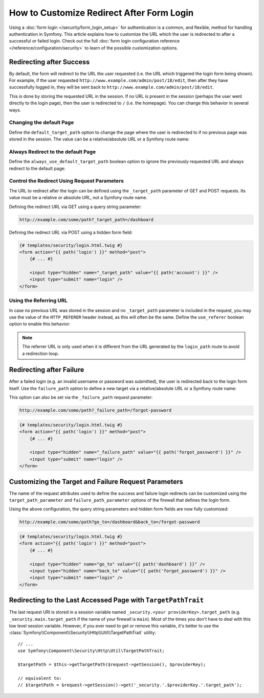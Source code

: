 .. index::
   single: Security; Customizing form login redirect

How to Customize Redirect After Form Login
==========================================

Using a :doc:`form login </security/form_login_setup>` for authentication is a
common, and flexible, method for handling authentication in Symfony. This
article explains how to customize the URL which the user is redirected to after
a successful or failed login. Check out the full
:doc:`form login configuration reference </reference/configuration/security>` to
learn of the possible customization options.

Redirecting after Success
-------------------------

By default, the form will redirect to the URL the user requested (i.e. the URL
which triggered the login form being shown). For example, if the user requested
``http://www.example.com/admin/post/18/edit``, then after they have successfully
logged in, they will be sent back to ``http://www.example.com/admin/post/18/edit``.

This is done by storing the requested URL in the session. If no URL is present
in the session (perhaps the user went directly to the login page), then the user
is redirected to ``/`` (i.e. the homepage). You can change this behavior in
several ways.

Changing the default Page
~~~~~~~~~~~~~~~~~~~~~~~~~

Define the ``default_target_path`` option to change the page where the user
is redirected to if no previous page was stored in the session. The value can be
a relative/absolute URL or a Symfony route name:

.. configuration-block::

    .. code-block:: yaml

        # config/packages/security.yaml
        security:
            # ...

            firewalls:
                main:
                    form_login:
                        # ...
                        default_target_path: after_login_route_name

    .. code-block:: xml

        <!-- config/packages/security.xml -->
        <?xml version="1.0" encoding="UTF-8"?>
        <srv:container xmlns="http://symfony.com/schema/dic/security"
            xmlns:xsi="http://www.w3.org/2001/XMLSchema-instance"
            xmlns:srv="http://symfony.com/schema/dic/services"
            xsi:schemaLocation="http://symfony.com/schema/dic/services
                http://symfony.com/schema/dic/services/services-1.0.xsd">

            <config>
                <!-- ... -->

                <firewall name="main">
                    <form-login default-target-path="after_login_route_name" />
                </firewall>
            </config>
        </srv:container>

    .. code-block:: php

        // config/packages/security.php
        $container->loadFromExtension('security', array(
            // ...

            'firewalls' => array(
                'main' => array(
                    // ...

                    'form_login' => array(
                        // ...
                        'default_target_path' => 'after_login_route_name',
                    ),
                ),
            ),
        ));

Always Redirect to the default Page
~~~~~~~~~~~~~~~~~~~~~~~~~~~~~~~~~~~

Define the ``always_use_default_target_path`` boolean option to ignore the
previously requested URL and always redirect to the default page:

.. configuration-block::

    .. code-block:: yaml

        # config/packages/security.yaml
        security:
            # ...

            firewalls:
                main:
                    form_login:
                        # ...
                        always_use_default_target_path: true

    .. code-block:: xml

        <!-- config/packages/security.xml -->
        <?xml version="1.0" encoding="UTF-8"?>
        <srv:container xmlns="http://symfony.com/schema/dic/security"
            xmlns:xsi="http://www.w3.org/2001/XMLSchema-instance"
            xmlns:srv="http://symfony.com/schema/dic/services"
            xsi:schemaLocation="http://symfony.com/schema/dic/services
                http://symfony.com/schema/dic/services/services-1.0.xsd">

            <config>
                <!-- ... -->

                <firewall name="main">
                    <!-- ... -->
                    <form-login always-use-default-target-path="true" />
                </firewall>
            </config>
        </srv:container>

    .. code-block:: php

        // config/packages/security.php
        $container->loadFromExtension('security', array(
            // ...

            'firewalls' => array(
                'main' => array(
                    // ...

                    'form_login' => array(
                        // ...
                        'always_use_default_target_path' => true,
                    ),
                ),
            ),
        ));

.. _control-the-redirect-url-from-inside-the-form:

Control the Redirect Using Request Parameters
~~~~~~~~~~~~~~~~~~~~~~~~~~~~~~~~~~~~~~~~~~~~~

The URL to redirect after the login can be defined using the ``_target_path``
parameter of GET and POST requests. Its value must be a relative or absolute
URL, not a Symfony route name.

Defining the redirect URL via GET using a query string parameter:

.. code-block:: text

    http://example.com/some/path?_target_path=/dashboard

Defining the redirect URL via POST using a hidden form field:

.. code-block:: html+twig

    {# templates/security/login.html.twig #}
    <form action="{{ path('login') }}" method="post">
        {# ... #}

        <input type="hidden" name="_target_path" value="{{ path('account') }}" />
        <input type="submit" name="login" />
    </form>

Using the Referring URL
~~~~~~~~~~~~~~~~~~~~~~~

In case no previous URL was stored in the session and no ``_target_path``
parameter is included in the request, you may use the value of the
``HTTP_REFERER`` header instead, as this will often be the same. Define the
``use_referer`` boolean option to enable this behavior:

.. configuration-block::

    .. code-block:: yaml

        # config/packages/security.yaml
        security:
            # ...

            firewalls:
                main:
                    # ...
                    form_login:
                        # ...
                        use_referer: true

    .. code-block:: xml

        <!-- config/packages/security.xml -->
        <?xml version="1.0" encoding="UTF-8"?>
        <srv:container xmlns="http://symfony.com/schema/dic/security"
            xmlns:xsi="http://www.w3.org/2001/XMLSchema-instance"
            xmlns:srv="http://symfony.com/schema/dic/services"
            xsi:schemaLocation="http://symfony.com/schema/dic/services
                http://symfony.com/schema/dic/services/services-1.0.xsd">

            <config>
                <!-- ... -->

                <firewall name="main">
                    <!-- ... -->
                    <form-login use-referer="true" />
                </firewall>
            </config>
        </srv:container>

    .. code-block:: php

        // config/packages/security.php
        $container->loadFromExtension('security', array(
            // ...

            'firewalls' => array(
                'main' => array(
                    // ...
                    'form_login' => array(
                        // ...
                        'use_referer' => true,
                    ),
                ),
            ),
        ));

.. note::

    The referrer URL is only used when it is different from the URL generated by
    the ``login_path`` route to avoid a redirection loop.

.. _redirecting-on-login-failure:

Redirecting after Failure
-------------------------

After a failed login (e.g. an invalid username or password was submitted), the
user is redirected back to the login form itself. Use the ``failure_path``
option to define a new target via a relative/absolute URL or a Symfony route name:

.. configuration-block::

    .. code-block:: yaml

        # config/packages/security.yaml
        security:
            # ...

            firewalls:
                main:
                    # ...
                    form_login:
                        # ...
                        failure_path: login_failure_route_name

    .. code-block:: xml

        <!-- config/packages/security.xml -->
        <?xml version="1.0" encoding="UTF-8"?>
        <srv:container xmlns="http://symfony.com/schema/dic/security"
            xmlns:xsi="http://www.w3.org/2001/XMLSchema-instance"
            xmlns:srv="http://symfony.com/schema/dic/services"
            xsi:schemaLocation="http://symfony.com/schema/dic/services
                http://symfony.com/schema/dic/services/services-1.0.xsd">

            <config>
                <!-- ... -->

                <firewall name="main">
                    <!-- ... -->
                    <form-login failure-path="login_failure_route_name" />
                </firewall>
            </config>
        </srv:container>

    .. code-block:: php

        // config/packages/security.php
        $container->loadFromExtension('security', array(
            // ...

            'firewalls' => array(
                'main' => array(
                    // ...
                    'form_login' => array(
                        // ...
                        'failure_path' => 'login_failure_route_name',
                    ),
                ),
            ),
        ));

This option can also be set via the ``_failure_path`` request parameter:

.. code-block:: text

    http://example.com/some/path?_failure_path=/forgot-password

.. code-block:: html+twig

    {# templates/security/login.html.twig #}
    <form action="{{ path('login') }}" method="post">
        {# ... #}

        <input type="hidden" name="_failure_path" value="{{ path('forgot_password') }}" />
        <input type="submit" name="login" />
    </form>

Customizing the Target and Failure Request Parameters
-----------------------------------------------------

The name of the request attributes used to define the success and failure login
redirects can be customized using the  ``target_path_parameter`` and
``failure_path_parameter`` options of the firewall that defines the login form.

.. configuration-block::

    .. code-block:: yaml

        # config/packages/security.yaml
        security:
            # ...

            firewalls:
                main:
                    # ...
                    form_login:
                        target_path_parameter: go_to
                        failure_path_parameter: back_to

    .. code-block:: xml

        <!-- config/packages/security.xml -->
        <?xml version="1.0" encoding="UTF-8"?>
        <srv:container xmlns="http://symfony.com/schema/dic/security"
            xmlns:xsi="http://www.w3.org/2001/XMLSchema-instance"
            xmlns:srv="http://symfony.com/schema/dic/services"
            xsi:schemaLocation="http://symfony.com/schema/dic/services
                http://symfony.com/schema/dic/services/services-1.0.xsd">

            <config>
                <!-- ... -->

                <firewall name="main">
                    <!-- ... -->
                    <form-login target-path-parameter="go_to" />
                    <form-login failure-path-parameter="back_to" />
                </firewall>
            </config>
        </srv:container>

    .. code-block:: php

        // config/packages/security.php
        $container->loadFromExtension('security', array(
            // ...

            'firewalls' => array(
                'main' => array(
                    // ...
                    'form_login' => array(
                        'target_path_parameter' => 'go_to',
                        'failure_path_parameter' => 'back_to',
                    ),
                ),
            ),
        ));

Using the above configuration, the query string parameters and hidden form fields
are now fully customized:

.. code-block:: text

    http://example.com/some/path?go_to=/dashboard&back_to=/forgot-password

.. code-block:: html+twig

    {# templates/security/login.html.twig #}
    <form action="{{ path('login') }}" method="post">
        {# ... #}

        <input type="hidden" name="go_to" value="{{ path('dashboard') }}" />
        <input type="hidden" name="back_to" value="{{ path('forgot_password') }}" />
        <input type="submit" name="login" />
    </form>

Redirecting to the Last Accessed Page with ``TargetPathTrait``
--------------------------------------------------------------

The last request URI is stored in a session variable named
``_security.<your providerKey>.target_path`` (e.g. ``_security.main.target_path``
if the name of your firewall is ``main``). Most of the times you don't have to
deal with this low level session variable. However, if you ever need to get or
remove this variable, it's better to use the
:class:`Symfony\\Component\\Security\\Http\\Util\\TargetPathTrait` utility::

    // ...
    use Symfony\Component\Security\Http\Util\TargetPathTrait;

    $targetPath = $this->getTargetPath($request->getSession(), $providerKey);

    // equivalent to:
    // $targetPath = $request->getSession()->get('_security.'.$providerKey.'.target_path');

.. ready: no
.. revision: 7918d933b